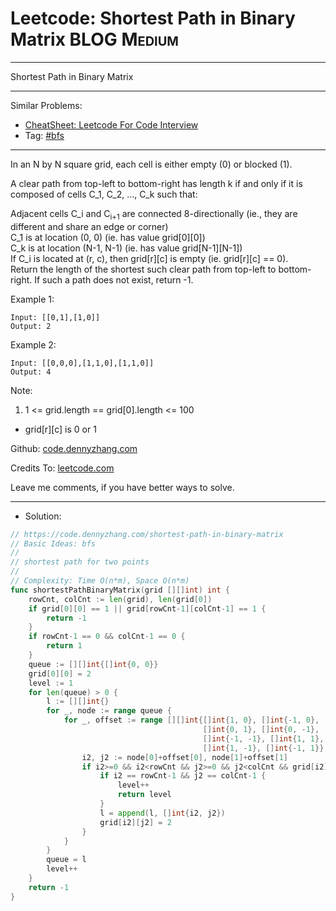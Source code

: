* Leetcode: Shortest Path in Binary Matrix                      :BLOG:Medium:
#+STARTUP: showeverything
#+OPTIONS: toc:nil \n:t ^:nil creator:nil d:nil
:PROPERTIES:
:type:     bfs
:END:
---------------------------------------------------------------------
Shortest Path in Binary Matrix
---------------------------------------------------------------------
#+BEGIN_HTML
<a href="https://github.com/dennyzhang/code.dennyzhang.com/tree/master/problems/shortest-path-in-binary-matrix"><img align="right" width="200" height="183" src="https://www.dennyzhang.com/wp-content/uploads/denny/watermark/github.png" /></a>
#+END_HTML
Similar Problems:
- [[https://cheatsheet.dennyzhang.com/cheatsheet-leetcode-A4][CheatSheet: Leetcode For Code Interview]]
- Tag: [[https://code.dennyzhang.com/review-bfs][#bfs]]
---------------------------------------------------------------------
In an N by N square grid, each cell is either empty (0) or blocked (1).

A clear path from top-left to bottom-right has length k if and only if it is composed of cells C_1, C_2, ..., C_k such that:

Adjacent cells C_i and C_{i+1} are connected 8-directionally (ie., they are different and share an edge or corner)
C_1 is at location (0, 0) (ie. has value grid[0][0])
C_k is at location (N-1, N-1) (ie. has value grid[N-1][N-1])
If C_i is located at (r, c), then grid[r][c] is empty (ie. grid[r][c] == 0).
Return the length of the shortest such clear path from top-left to bottom-right.  If such a path does not exist, return -1.

Example 1:
[[image-blog:Leetcode: Shortest Path in Binary Matrix][https://raw.githubusercontent.com/dennyzhang/code.dennyzhang.com/master/problems/shortest-path-in-binary-matrix/my1.png]]
#+BEGIN_EXAMPLE
Input: [[0,1],[1,0]]
Output: 2
#+END_EXAMPLE
[[image-blog:Leetcode: Shortest Path in Binary Matrix][https://raw.githubusercontent.com/dennyzhang/code.dennyzhang.com/master/problems/shortest-path-in-binary-matrix/my2.png]]

Example 2:
#+BEGIN_EXAMPLE
Input: [[0,0,0],[1,1,0],[1,1,0]]
Output: 4
#+END_EXAMPLE

Note:

1. 1 <= grid.length == grid[0].length <= 100
- grid[r][c] is 0 or 1

Github: [[https://github.com/dennyzhang/code.dennyzhang.com/tree/master/problems/shortest-path-in-binary-matrix][code.dennyzhang.com]]

Credits To: [[https://leetcode.com/problems/shortest-path-in-binary-matrix/description/][leetcode.com]]

Leave me comments, if you have better ways to solve.
---------------------------------------------------------------------
- Solution:

#+BEGIN_SRC go
// https://code.dennyzhang.com/shortest-path-in-binary-matrix
// Basic Ideas: bfs
//
// shortest path for two points
//
// Complexity: Time O(n*m), Space O(n*m)
func shortestPathBinaryMatrix(grid [][]int) int {
    rowCnt, colCnt := len(grid), len(grid[0])
    if grid[0][0] == 1 || grid[rowCnt-1][colCnt-1] == 1 {
        return -1
    }
    if rowCnt-1 == 0 && colCnt-1 == 0 {
        return 1
    }
    queue := [][]int{[]int{0, 0}}
    grid[0][0] = 2
    level := 1
    for len(queue) > 0 {
        l := [][]int{}
        for _, node := range queue {
            for _, offset := range [][]int{[]int{1, 0}, []int{-1, 0}, 
                                           []int{0, 1}, []int{0, -1}, 
                                           []int{-1, -1}, []int{1, 1}, 
                                           []int{1, -1}, []int{-1, 1}} {
                i2, j2 := node[0]+offset[0], node[1]+offset[1]
                if i2>=0 && i2<rowCnt && j2>=0 && j2<colCnt && grid[i2][j2] == 0 {
                    if i2 == rowCnt-1 && j2 == colCnt-1 {
                        level++
                        return level
                    }
                    l = append(l, []int{i2, j2})
                    grid[i2][j2] = 2
                }
            }
        }
        queue = l
        level++
    }
    return -1
}
#+END_SRC

#+BEGIN_HTML
<div style="overflow: hidden;">
<div style="float: left; padding: 5px"> <a href="https://www.linkedin.com/in/dennyzhang001"><img src="https://www.dennyzhang.com/wp-content/uploads/sns/linkedin.png" alt="linkedin" /></a></div>
<div style="float: left; padding: 5px"><a href="https://github.com/dennyzhang"><img src="https://www.dennyzhang.com/wp-content/uploads/sns/github.png" alt="github" /></a></div>
<div style="float: left; padding: 5px"><a href="https://www.dennyzhang.com/slack" target="_blank" rel="nofollow"><img src="https://www.dennyzhang.com/wp-content/uploads/sns/slack.png" alt="slack"/></a></div>
</div>
#+END_HTML
